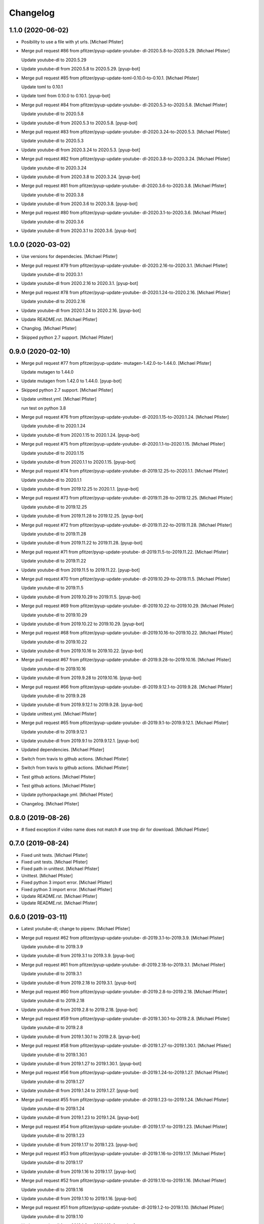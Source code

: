 Changelog
=========


1.1.0 (2020-06-02)
------------------
- Posibility to use a file with yt urls. [Michael Pfister]
- Merge pull request #86 from pfitzer/pyup-update-youtube-
  dl-2020.5.8-to-2020.5.29. [Michael Pfister]

  Update youtube-dl to 2020.5.29
- Update youtube-dl from 2020.5.8 to 2020.5.29. [pyup-bot]
- Merge pull request #85 from pfitzer/pyup-update-toml-0.10.0-to-0.10.1.
  [Michael Pfister]

  Update toml to 0.10.1
- Update toml from 0.10.0 to 0.10.1. [pyup-bot]
- Merge pull request #84 from pfitzer/pyup-update-youtube-
  dl-2020.5.3-to-2020.5.8. [Michael Pfister]

  Update youtube-dl to 2020.5.8
- Update youtube-dl from 2020.5.3 to 2020.5.8. [pyup-bot]
- Merge pull request #83 from pfitzer/pyup-update-youtube-
  dl-2020.3.24-to-2020.5.3. [Michael Pfister]

  Update youtube-dl to 2020.5.3
- Update youtube-dl from 2020.3.24 to 2020.5.3. [pyup-bot]
- Merge pull request #82 from pfitzer/pyup-update-youtube-
  dl-2020.3.8-to-2020.3.24. [Michael Pfister]

  Update youtube-dl to 2020.3.24
- Update youtube-dl from 2020.3.8 to 2020.3.24. [pyup-bot]
- Merge pull request #81 from pfitzer/pyup-update-youtube-
  dl-2020.3.6-to-2020.3.8. [Michael Pfister]

  Update youtube-dl to 2020.3.8
- Update youtube-dl from 2020.3.6 to 2020.3.8. [pyup-bot]
- Merge pull request #80 from pfitzer/pyup-update-youtube-
  dl-2020.3.1-to-2020.3.6. [Michael Pfister]

  Update youtube-dl to 2020.3.6
- Update youtube-dl from 2020.3.1 to 2020.3.6. [pyup-bot]


1.0.0 (2020-03-02)
------------------
- Use versions for dependecies. [Michael Pfister]
- Merge pull request #79 from pfitzer/pyup-update-youtube-
  dl-2020.2.16-to-2020.3.1. [Michael Pfister]

  Update youtube-dl to 2020.3.1
- Update youtube-dl from 2020.2.16 to 2020.3.1. [pyup-bot]
- Merge pull request #78 from pfitzer/pyup-update-youtube-
  dl-2020.1.24-to-2020.2.16. [Michael Pfister]

  Update youtube-dl to 2020.2.16
- Update youtube-dl from 2020.1.24 to 2020.2.16. [pyup-bot]
- Update README.rst. [Michael Pfister]
- Changlog. [Michael Pfister]
- Skipped python 2.7 support. [Michael Pfister]


0.9.0 (2020-02-10)
------------------
- Merge pull request #77 from pfitzer/pyup-update-
  mutagen-1.42.0-to-1.44.0. [Michael Pfister]

  Update mutagen to 1.44.0
- Update mutagen from 1.42.0 to 1.44.0. [pyup-bot]
- Skipped python 2.7 support. [Michael Pfister]
- Update unittest.yml. [Michael Pfister]

  run test on python 3.8
- Merge pull request #76 from pfitzer/pyup-update-youtube-
  dl-2020.1.15-to-2020.1.24. [Michael Pfister]

  Update youtube-dl to 2020.1.24
- Update youtube-dl from 2020.1.15 to 2020.1.24. [pyup-bot]
- Merge pull request #75 from pfitzer/pyup-update-youtube-
  dl-2020.1.1-to-2020.1.15. [Michael Pfister]

  Update youtube-dl to 2020.1.15
- Update youtube-dl from 2020.1.1 to 2020.1.15. [pyup-bot]
- Merge pull request #74 from pfitzer/pyup-update-youtube-
  dl-2019.12.25-to-2020.1.1. [Michael Pfister]

  Update youtube-dl to 2020.1.1
- Update youtube-dl from 2019.12.25 to 2020.1.1. [pyup-bot]
- Merge pull request #73 from pfitzer/pyup-update-youtube-
  dl-2019.11.28-to-2019.12.25. [Michael Pfister]

  Update youtube-dl to 2019.12.25
- Update youtube-dl from 2019.11.28 to 2019.12.25. [pyup-bot]
- Merge pull request #72 from pfitzer/pyup-update-youtube-
  dl-2019.11.22-to-2019.11.28. [Michael Pfister]

  Update youtube-dl to 2019.11.28
- Update youtube-dl from 2019.11.22 to 2019.11.28. [pyup-bot]
- Merge pull request #71 from pfitzer/pyup-update-youtube-
  dl-2019.11.5-to-2019.11.22. [Michael Pfister]

  Update youtube-dl to 2019.11.22
- Update youtube-dl from 2019.11.5 to 2019.11.22. [pyup-bot]
- Merge pull request #70 from pfitzer/pyup-update-youtube-
  dl-2019.10.29-to-2019.11.5. [Michael Pfister]

  Update youtube-dl to 2019.11.5
- Update youtube-dl from 2019.10.29 to 2019.11.5. [pyup-bot]
- Merge pull request #69 from pfitzer/pyup-update-youtube-
  dl-2019.10.22-to-2019.10.29. [Michael Pfister]

  Update youtube-dl to 2019.10.29
- Update youtube-dl from 2019.10.22 to 2019.10.29. [pyup-bot]
- Merge pull request #68 from pfitzer/pyup-update-youtube-
  dl-2019.10.16-to-2019.10.22. [Michael Pfister]

  Update youtube-dl to 2019.10.22
- Update youtube-dl from 2019.10.16 to 2019.10.22. [pyup-bot]
- Merge pull request #67 from pfitzer/pyup-update-youtube-
  dl-2019.9.28-to-2019.10.16. [Michael Pfister]

  Update youtube-dl to 2019.10.16
- Update youtube-dl from 2019.9.28 to 2019.10.16. [pyup-bot]
- Merge pull request #66 from pfitzer/pyup-update-youtube-
  dl-2019.9.12.1-to-2019.9.28. [Michael Pfister]

  Update youtube-dl to 2019.9.28
- Update youtube-dl from 2019.9.12.1 to 2019.9.28. [pyup-bot]
- Update unittest.yml. [Michael Pfister]
- Merge pull request #65 from pfitzer/pyup-update-youtube-
  dl-2019.9.1-to-2019.9.12.1. [Michael Pfister]

  Update youtube-dl to 2019.9.12.1
- Update youtube-dl from 2019.9.1 to 2019.9.12.1. [pyup-bot]
- Updated dependencies. [Michael Pfister]
- Switch from travis to github actions. [Michael Pfister]
- Switch from travis to github actions. [Michael Pfister]
- Test github actions. [Michael Pfister]
- Test github actions. [Michael Pfister]
- Update pythonpackage.yml. [Michael Pfister]
- Changelog. [Michael Pfister]


0.8.0 (2019-08-26)
------------------
- # fixed exception if video name does not match # use tmp dir for
  download. [Michael Pfister]


0.7.0 (2019-08-24)
------------------
- Fixed unit tests. [Michael Pfister]
- Fixed unit tests. [Michael Pfister]
- Fixed path in unittest. [Michael Pfister]
- Unittest. [Michael Pfister]
- Fixed python 3 import error. [Michael Pfister]
- Fixed python 3 import error. [Michael Pfister]
- Update README.rst. [Michael Pfister]
- Update README.rst. [Michael Pfister]


0.6.0 (2019-03-11)
------------------
- Latest youtube-dl; change to pipenv. [Michael Pfister]
- Merge pull request #62 from pfitzer/pyup-update-youtube-
  dl-2019.3.1-to-2019.3.9. [Michael Pfister]

  Update youtube-dl to 2019.3.9
- Update youtube-dl from 2019.3.1 to 2019.3.9. [pyup-bot]
- Merge pull request #61 from pfitzer/pyup-update-youtube-
  dl-2019.2.18-to-2019.3.1. [Michael Pfister]

  Update youtube-dl to 2019.3.1
- Update youtube-dl from 2019.2.18 to 2019.3.1. [pyup-bot]
- Merge pull request #60 from pfitzer/pyup-update-youtube-
  dl-2019.2.8-to-2019.2.18. [Michael Pfister]

  Update youtube-dl to 2019.2.18
- Update youtube-dl from 2019.2.8 to 2019.2.18. [pyup-bot]
- Merge pull request #59 from pfitzer/pyup-update-youtube-
  dl-2019.1.30.1-to-2019.2.8. [Michael Pfister]

  Update youtube-dl to 2019.2.8
- Update youtube-dl from 2019.1.30.1 to 2019.2.8. [pyup-bot]
- Merge pull request #58 from pfitzer/pyup-update-youtube-
  dl-2019.1.27-to-2019.1.30.1. [Michael Pfister]

  Update youtube-dl to 2019.1.30.1
- Update youtube-dl from 2019.1.27 to 2019.1.30.1. [pyup-bot]
- Merge pull request #56 from pfitzer/pyup-update-youtube-
  dl-2019.1.24-to-2019.1.27. [Michael Pfister]

  Update youtube-dl to 2019.1.27
- Update youtube-dl from 2019.1.24 to 2019.1.27. [pyup-bot]
- Merge pull request #55 from pfitzer/pyup-update-youtube-
  dl-2019.1.23-to-2019.1.24. [Michael Pfister]

  Update youtube-dl to 2019.1.24
- Update youtube-dl from 2019.1.23 to 2019.1.24. [pyup-bot]
- Merge pull request #54 from pfitzer/pyup-update-youtube-
  dl-2019.1.17-to-2019.1.23. [Michael Pfister]

  Update youtube-dl to 2019.1.23
- Update youtube-dl from 2019.1.17 to 2019.1.23. [pyup-bot]
- Merge pull request #53 from pfitzer/pyup-update-youtube-
  dl-2019.1.16-to-2019.1.17. [Michael Pfister]

  Update youtube-dl to 2019.1.17
- Update youtube-dl from 2019.1.16 to 2019.1.17. [pyup-bot]
- Merge pull request #52 from pfitzer/pyup-update-youtube-
  dl-2019.1.10-to-2019.1.16. [Michael Pfister]

  Update youtube-dl to 2019.1.16
- Update youtube-dl from 2019.1.10 to 2019.1.16. [pyup-bot]
- Merge pull request #51 from pfitzer/pyup-update-youtube-
  dl-2019.1.2-to-2019.1.10. [Michael Pfister]

  Update youtube-dl to 2019.1.10
- Update youtube-dl from 2019.1.2 to 2019.1.10. [pyup-bot]
- Merge pull request #50 from pfitzer/pyup-update-youtube-
  dl-2018.12.17-to-2019.1.2. [Michael Pfister]

  Update youtube-dl to 2019.1.2
- Update youtube-dl from 2018.12.17 to 2019.1.2. [pyup-bot]
- Merge pull request #48 from pfitzer/pyup-update-
  mutagen-1.41.1-to-1.42.0. [Michael Pfister]

  Update mutagen to 1.42.0
- Update mutagen from 1.41.1 to 1.42.0. [pyup-bot]
- Merge pull request #47 from pfitzer/pyup-update-
  gitchangelog-3.0.3-to-3.0.4. [Michael Pfister]

  Update gitchangelog to 3.0.4
- Update gitchangelog from 3.0.3 to 3.0.4. [pyup-bot]
- Merge pull request #46 from pfitzer/pyup-update-youtube-
  dl-2018.12.9-to-2018.12.17. [Michael Pfister]

  Update youtube-dl to 2018.12.17
- Update youtube-dl from 2018.12.9 to 2018.12.17. [pyup-bot]
- Merge pull request #45 from pfitzer/pyup-update-youtube-
  dl-2018.12.3-to-2018.12.9. [Michael Pfister]

  Update youtube-dl to 2018.12.9
- Update youtube-dl from 2018.12.3 to 2018.12.9. [pyup-bot]
- Merge pull request #44 from pfitzer/pyup-update-youtube-
  dl-2018.11.23-to-2018.12.3. [Michael Pfister]

  Update youtube-dl to 2018.12.3
- Update youtube-dl from 2018.11.23 to 2018.12.3. [pyup-bot]


0.5.0 (2018-11-23)
------------------
- Merge pull request #43 from pfitzer/pyup-update-youtube-
  dl-2018.11.18-to-2018.11.23. [Michael Pfister]

  Update youtube-dl to 2018.11.23
- Update youtube-dl from 2018.11.18 to 2018.11.23. [pyup-bot]
- Merge pull request #42 from pfitzer/pyup-update-youtube-
  dl-2018.11.7-to-2018.11.18. [Michael Pfister]

  Update youtube-dl to 2018.11.18
- Update youtube-dl from 2018.11.7 to 2018.11.18. [pyup-bot]
- Merge pull request #41 from pfitzer/pyup-update-youtube-
  dl-2018.10.29-to-2018.11.7. [Michael Pfister]

  Update youtube-dl to 2018.11.7
- Update youtube-dl from 2018.10.29 to 2018.11.7. [pyup-bot]
- Merge pull request #39 from pfitzer/pyup-update-youtube-
  dl-2018.10.5-to-2018.10.29. [Michael Pfister]

  Update youtube-dl to 2018.10.29
- Update youtube-dl from 2018.10.5 to 2018.10.29. [pyup-bot]
- Merge pull request #38 from pfitzer/pyup-update-youtube-
  dl-2018.9.26-to-2018.10.5. [Michael Pfister]

  Update youtube-dl to 2018.10.5
- Update youtube-dl from 2018.9.26 to 2018.10.5. [pyup-bot]
- Merge pull request #37 from pfitzer/pyup-update-youtube-
  dl-2018.9.18-to-2018.9.26. [Michael Pfister]

  Update youtube-dl to 2018.9.26
- Update youtube-dl from 2018.9.18 to 2018.9.26. [pyup-bot]
- Merge pull request #36 from pfitzer/pyup-update-youtube-
  dl-2018.9.10-to-2018.9.18. [Michael Pfister]

  Update youtube-dl to 2018.9.18
- Update youtube-dl from 2018.9.10 to 2018.9.18. [pyup-bot]
- Merge pull request #35 from pfitzer/pyup-update-youtube-
  dl-2018.9.8-to-2018.9.10. [Michael Pfister]

  Update youtube-dl to 2018.9.10
- Update youtube-dl from 2018.9.8 to 2018.9.10. [pyup-bot]
- Merge pull request #34 from pfitzer/pyup-update-youtube-
  dl-2018.8.28-to-2018.9.8. [Michael Pfister]

  Update youtube-dl to 2018.9.8
- Update youtube-dl from 2018.8.28 to 2018.9.8. [pyup-bot]
- Merge pull request #33 from pfitzer/pyup-update-youtube-
  dl-2018.8.22-to-2018.8.28. [Michael Pfister]

  Update youtube-dl to 2018.8.28
- Update youtube-dl from 2018.8.22 to 2018.8.28. [pyup-bot]
- Merge pull request #32 from pfitzer/pyup-update-youtube-
  dl-2018.8.4-to-2018.8.22. [Michael Pfister]

  Update youtube-dl to 2018.8.22
- Update youtube-dl from 2018.8.4 to 2018.8.22. [pyup-bot]
- Merge pull request #31 from pfitzer/pyup-update-
  mutagen-1.41.0-to-1.41.1. [Michael Pfister]

  Update mutagen to 1.41.1
- Update mutagen from 1.41.0 to 1.41.1. [pyup-bot]
- Merge pull request #30 from pfitzer/pyup-update-youtube-
  dl-2018.7.29-to-2018.8.4. [Michael Pfister]

  Update youtube-dl to 2018.8.4
- Update youtube-dl from 2018.7.29 to 2018.8.4. [pyup-bot]
- Merge pull request #29 from pfitzer/pyup-update-youtube-
  dl-2018.7.21-to-2018.7.29. [Michael Pfister]

  Update youtube-dl to 2018.7.29
- Update youtube-dl from 2018.7.21 to 2018.7.29. [pyup-bot]
- Merge pull request #28 from pfitzer/pyup-update-youtube-
  dl-2018.7.10-to-2018.7.21. [Michael Pfister]

  Update youtube-dl to 2018.7.21
- Update youtube-dl from 2018.7.10 to 2018.7.21. [pyup-bot]
- Merge pull request #27 from pfitzer/pyup-update-
  mutagen-1.40.0-to-1.41.0. [Michael Pfister]

  Update mutagen to 1.41.0
- Update mutagen from 1.40.0 to 1.41.0. [pyup-bot]
- Merge pull request #26 from pfitzer/pyup-update-youtube-
  dl-2018.7.4-to-2018.7.10. [Michael Pfister]

  Update youtube-dl to 2018.7.10
- Update youtube-dl from 2018.7.4 to 2018.7.10. [pyup-bot]
- Merge pull request #25 from pfitzer/pyup-update-youtube-
  dl-2018.6.25-to-2018.7.4. [Michael Pfister]

  Update youtube-dl to 2018.7.4
- Update youtube-dl from 2018.6.25 to 2018.7.4. [pyup-bot]
- Changed readme. [Michael Pfister]
- Changelog. [micpfist]
- Update issue templates. [Michael Pfister]
- Create PULL_REQUEST_TEMPLATE.md. [Michael Pfister]
- Create CONTRIBUTING.md. [Michael Pfister]
- Update issue templates. [Michael Pfister]
- Merge pull request #23 from pfitzer/add-code-of-conduct-1. [Michael
  Pfister]

  Create CODE_OF_CONDUCT.md
- Create CODE_OF_CONDUCT.md. [Michael Pfister]
- Added version icon to readme. [pfitzer]
- Changede license cause of used mutagen. [pfitzer]


0.4.3 (2018-06-30)
------------------
- Merge pull request #22 from pfitzer/pyup-update-youtube-
  dl-2018.6.19-to-2018.6.25. [Michael Pfister]

  Update youtube-dl to 2018.6.25
- Update youtube-dl from 2018.6.19 to 2018.6.25. [pyup-bot]
- Merge pull request #21 from pfitzer/pyup-update-youtube-
  dl-2018.6.18-to-2018.6.19. [Michael Pfister]

  Update youtube-dl to 2018.6.19
- Update youtube-dl from 2018.6.18 to 2018.6.19. [pyup-bot]
- Merge pull request #20 from pfitzer/pyup-update-youtube-
  dl-2018.6.14-to-2018.6.18. [Michael Pfister]

  Update youtube-dl to 2018.6.18
- Update youtube-dl from 2018.6.14 to 2018.6.18. [pyup-bot]
- Merge pull request #19 from pfitzer/pyup-update-youtube-
  dl-2018.6.11-to-2018.6.14. [Michael Pfister]

  Update youtube-dl to 2018.6.14
- Update youtube-dl from 2018.6.11 to 2018.6.14. [pyup-bot]
- Merge pull request #18 from pfitzer/pyup-update-youtube-
  dl-2018.6.4-to-2018.6.11. [Michael Pfister]

  Update youtube-dl to 2018.6.11
- Update youtube-dl from 2018.6.4 to 2018.6.11. [pyup-bot]
- Merge pull request #17 from pfitzer/pyup-update-youtube-
  dl-2018.5.30-to-2018.6.4. [Michael Pfister]

  Update youtube-dl to 2018.6.4
- Update youtube-dl from 2018.5.30 to 2018.6.4. [pyup-bot]
- Merge pull request #15 from pfitzer/pyup-update-youtube-
  dl-2018.5.26-to-2018.5.30. [Michael Pfister]

  Update youtube-dl to 2018.5.30
- Update youtube-dl from 2018.5.26 to 2018.5.30. [pyup-bot]
- Merge pull request #14 from pfitzer/pyup-update-youtube-
  dl-2018.5.18-to-2018.5.26. [Michael Pfister]

  Update youtube-dl to 2018.5.26
- Update youtube-dl from 2018.5.18 to 2018.5.26. [pyup-bot]
- Merge pull request #13 from pfitzer/pyup-update-youtube-
  dl-2018.5.9-to-2018.5.18. [Michael Pfister]

  Update youtube-dl to 2018.5.18
- Update youtube-dl from 2018.5.9 to 2018.5.18. [pyup-bot]
- Merge pull request #12 from pfitzer/pyup-update-youtube-
  dl-2018.5.1-to-2018.5.9. [Michael Pfister]

  Update youtube-dl to 2018.5.9
- Update youtube-dl from 2018.5.1 to 2018.5.9. [pyup-bot]
- Merge pull request #11 from pfitzer/pyup-update-youtube-
  dl-2018.4.25-to-2018.5.1. [Michael Pfister]

  Update youtube-dl to 2018.5.1
- Update youtube-dl from 2018.4.25 to 2018.5.1. [pyup-bot]
- Merge pull request #10 from pfitzer/pyup-update-youtube-
  dl-2018.4.9-to-2018.4.25. [Michael Pfister]

  Update youtube-dl to 2018.4.25
- Update youtube-dl from 2018.4.9 to 2018.4.25. [pyup-bot]
- Changelog. [micpfist]


0.4.2 (2018-04-09)
------------------
- New version 0.4.2. [micpfist]
- Merge pull request #9 from pfitzer/pyup-update-youtube-
  dl-2018.3.20-to-2018.4.9. [Michael Pfister]

  Update youtube-dl to 2018.4.9
- Update youtube-dl from 2018.3.20 to 2018.4.9. [pyup-bot]
- Merge pull request #6 from pfitzer/pyup-update-youtube-
  dl-2018.3.14-to-2018.3.20. [Michael Pfister]

  Update youtube-dl to 2018.3.20
- Update youtube-dl from 2018.3.14 to 2018.3.20. [pyup-bot]
- Merge pull request #5 from pfitzer/pyup-update-youtube-
  dl-2018.3.10-to-2018.3.14. [Michael Pfister]

  Update youtube-dl to 2018.3.14
- Update youtube-dl from 2018.3.10 to 2018.3.14. [pyup-bot]
- Merge pull request #4 from pfitzer/pyup-update-youtube-
  dl-2018.3.3-to-2018.3.10. [Michael Pfister]

  Update youtube-dl to 2018.3.10
- Update youtube-dl from 2018.3.3 to 2018.3.10. [pyup-bot]
- Changede license cause of used mutagen. [pfitzer]
- Merge remote-tracking branch 'origin/master' [pfitzer]
- Merge pull request #3 from pfitzer/pyup-update-youtube-
  dl-2017.10.1-to-2018.3.3. [Michael Pfister]

  Update youtube-dl to 2018.3.3
- Merge branch 'master' into pyup-update-youtube-
  dl-2017.10.1-to-2018.3.3. [Michael Pfister]
- Update youtube-dl from 2017.10.1 to 2018.3.3. [pyup-bot]
- Readme. [pfitzer]
- Merge pull request #2 from pfitzer/pyup-update-mutagen-1.38-to-1.40.0.
  [Michael Pfister]

  Update mutagen to 1.40.0
- Update mutagen from 1.38 to 1.40.0. [pyup-bot]
- Pip requirements. [pfitzer]


0.4.1 (2017-10-04)
------------------
- Bugfix exception message. [pfitzer]
- Bugfix exception message. [pfitzer]
- Gitignore. [Michael Pfister]
- Python 3 compatible; pipenv for development. [Michael Pfister]


0.4.0 (2017-09-26)
------------------
- Python 3 compatible. [Michael Pfister]
- Changed documentation. [Michael Pfister]
- Added sphinx documentation. [Michael Pfister]
- Added pyc files to ignore. [Michael Pfister]
- Changelog. [Michael Pfister]


0.3.0 (2016-07-01)
------------------
- Class based. [Michael Pfister]
- Nicer readme. [Michael Pfister]


0.2.5 (2016-06-30)
------------------
- Bugfix: missing packages in setup.py. [Michael Pfister]
- Bugfix: missing packages in setup.py. [Michael Pfister]


0.2.4 (2016-06-30)
------------------
- Updated setup. [Michael Pfister]


0.2.3 (2016-06-30)
------------------
- Updated setup. [Michael Pfister]


0.2.2 (2016-06-30)
------------------
- Updated setup. [Michael Pfister]
- Some cleaning. [Michael Pfister]
- Readme. [Michael Pfister]
- Readme. [Michael Pfister]


0.2.1 (2016-06-30)
------------------
- Pip naming conventions and version. [Michael Pfister]
- Pip naming conventions. [Michael Pfister]
- Format readme. [Michael Pfister]
- Format readme. [Michael Pfister]
- Initial commit. [Michael Pfister]


